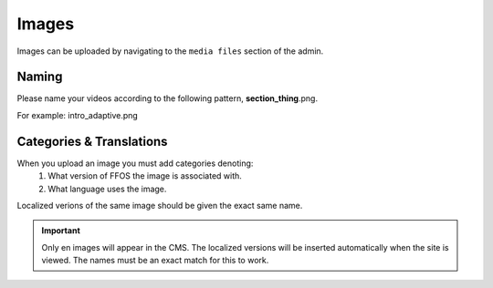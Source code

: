 .. This Source Code Form is subject to the terms of the Mozilla Public
.. License, v. 2.0. If a copy of the MPL was not distributed with this
.. file, You can obtain one at http://mozilla.org/MPL/2.0/.


===============
Images
===============

Images can be uploaded by navigating to the ``media files`` section of the admin.

Naming
------

Please name your videos according to the following pattern, **section_thing**.png.

For example: intro_adaptive.png


Categories & Translations
-------------------------

When you upload an image you must add categories denoting:
    1. What version of FFOS the image is associated with.
    2. What language uses the image.

Localized verions of the same image should be given the exact same name.


.. Important::
    Only en images will appear in the CMS. The localized versions will be inserted automatically
    when the site is viewed. The names must be an exact match for this to work.

